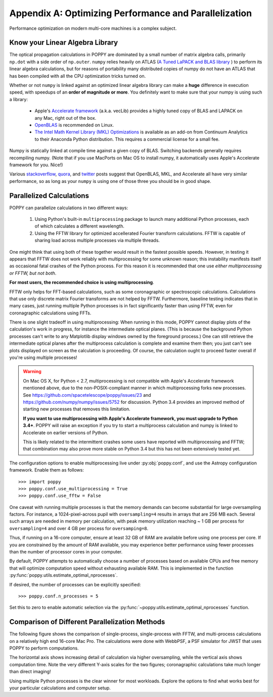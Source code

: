 .. _performance_and_parallelization:

Appendix A: Optimizing Performance and Parallelization
=======================================================

Performance optimization on modern multi-core machines is a complex subject.

Know your Linear Algebra Library
------------------------------------

The optical propagation calculations in POPPY are dominated by a small number
of matrix algebra calls, primarily ``np.dot`` with a side order of
``np.outer``.  ``numpy`` relies heavily on ATLAS (`A Tuned LaPACK and BLAS
library <http://math-atlas.sourceforge.net>`_ ) to perform its linear algebra
calculations, but for reasons of portability many distributed copies of numpy
do not have an ATLAS that has been compiled with all the CPU optimization
tricks turned on.  

Whether or not ``numpy`` is linked against an optimized
linear algebra library can make a **huge** difference in execution speed, with
speedups of an **order of magnitude or more**. You definitely want to make sure
that your numpy is using such a library: 

 * Apple's `Accelerate framework
   <https://developer.apple.com/library/mac/documentation/Accelerate/Reference/AccelerateFWRef/index.html>`_
   (a.k.a. vecLib) provides a highly tuned copy of BLAS and LAPACK on any Mac,
   right out of the box.
 * `OpenBLAS <http://www.openblas.net>`_  is recommended on Linux.
 * `The Intel Math Kernel Library (MKL) Optimizations
   <https://store.continuum.io/cshop/mkl-optimizations/>`_ is available as an
   add-on from Continuum Analytics to their Anaconda Python distribution. This
   requires a commercial license for a small fee. 

Numpy is statically linked at compile time against a given copy of BLAS.
Switching backends generally requires recompiling numpy. (Note that if you use
MacPorts on Mac OS to install numpy, it automatically uses Apple's Accelerate
framework for you. Nice!)

Various `stackoverflow
<http://stackoverflow.com/questions/5260068/multithreaded-blas-in-python-numpy>`_,
`quora
<http://www.quora.com/Computational-Science-Scientific-Computing/How-does-the-performance-of-the-Intel-BLAS-and-LAPACK-libraries-compare-with-the-FOSS-alternatives>`_,
and `twitter <https://twitter.com/nedlom/status/437427557919891457>`_ posts
suggest that OpenBLAS, MKL, and Accelerate all have very similar performance,
so as long as  your ``numpy`` is using one of those three you should be in good
shape. 




Parallelized Calculations
------------------------------


POPPY can parallelize calculations in two different ways:

  1. Using Python's built-in ``multiprocessing`` package to launch many additional Python
     processes, each of which calculates a different wavelength.
  2. Using the FFTW library for optimized accellerated Fourier transform calculations.
     FFTW is capable of sharing load across multiple processes via multiple threads.

One might think that using both of these together would result in the fastest possible speeds.
However, in testing it appears that FFTW does not work reliably with multiprocessing for some
unknown reason; this instability manifests itself as occasional fatal crashes of the Python process.
For this reason it is recommended that one use *either multiprocessing or FFTW, but not both*.

**For most users, the recommended choice is using multiprocessing**.

FFTW only helps for FFT-based calculations, such as some coronagraphic or spectroscopic calculations.
Calculations that use only discrete matrix Fourier transforms are not helped by FFTW.
Furthermore, baseline testing indicates that in many cases, just running multiple Python processes is in fact
significantly faster than using FFTW, even for coronagraphic calculations using FFTs.

There is one slight tradeoff in using multiprocessing: When running in this mode, POPPY cannot display plots of the
calculation's work in progress, for instance the intermediate optical planes. (This is because the background Python processes can't
write to any Matplotlib display windows owned by the foreground process.) One can still retrieve the intermediate optical planes after the 
multiprocess calculation is complete and examine them then; you just can't see plots displayed on screen as the calculation is proceeding.
Of course, the calculation ought to proceed faster overall if you're using multiple processes!

.. _accelerated_multiprocessing:

.. warning::
   On Mac OS X, for Python < 2.7, multiprocessing is not compatible with
   Apple's Accelerate framework mentioned above, due to the non-POSIX-compliant manner in which multiprocessing forks new processes. See https://github.com/spacetelescope/poppy/issues/23
   and https://github.com/numpy/numpy/issues/5752 for discussion.  Python 3.4 provides an improved method
   of starting new processes that removes this limitation. 

   **If you want to use multiprocessing with Apple's Accelerate framework, you must upgrade to
   Python 3.4+**. POPPY will raise an exception if you try to start a multiprocess calculation 
   and numpy is linked to Accelerate on earlier versions of Python.

   This is likely related to the intermittent crashes some users have 
   reported with multiprocessing and FFTW; that combination may also prove more stable on 
   Python 3.4 but this has not been extensively tested yet. 

The configuration options to enable multiprocessing live under :py:obj:`poppy.conf`, and use the Astropy configuration framework. Enable them as follows::

   >>> import poppy
   >>> poppy.conf.use_multiprocessing = True
   >>> poppy.conf.use_fftw = False

One caveat with running multiple processes is that the memory demands can become substantial for large oversampling factors.  For instance, a 1024-pixel-across pupil with ``oversampling=4`` results in arrays that are 256 MB each. Several such arrays are needed in memory per calculation, with peak memory utilization reaching ~ 1 GB per process for ``oversampling=4`` and over 4 GB per process for ``oversamping=8``.

Thus, if running on a 16-core computer, ensure at least 32 GB of RAM are available before using one process per core. If you are constrained by the amount of RAM available, you may experience better performance using fewer processes than the number of processor cores in your computer.

By default, POPPY attempts to automatically choose a number of processes based on available CPUs and free memory that will optimize computation speed without exhausting available RAM. This is implemented in the function :py:func:`poppy.utils.estimate_optimal_nprocesses`.

If desired, the number of processes can be explicitly specified::

  >>> poppy.conf.n_processes = 5

Set this to zero to enable automatic selection via the :py:func:`~poppy.utils.estimate_optimal_nprocesses` function.

Comparison of Different Parallelization Methods
------------------------------------------------

The following figure shows the comparison of single-process, single-process with FFTW, and multi-process calculations on a relatively high end 16-core Mac Pro. The calculations were done with WebbPSF, a PSF simulator for JWST that uses POPPY to perform computations.

The horizontal axis shows increasing detail of calculation via higher oversampling, while the vertical axis shows computation time. Note the very different
Y-axis scales for the two figures; coronagraphic calculations take much longer than direct imaging!

.. image:: ./fig_parallel_performance_16coreMacPro.png
   :scale: 100%
   :align: center
   :alt: Graphs of performance with different parallelization options

Using multiple Python processes is the clear winner for most workloads. Explore the options to find what works best for your particular calculations and computer setup.
